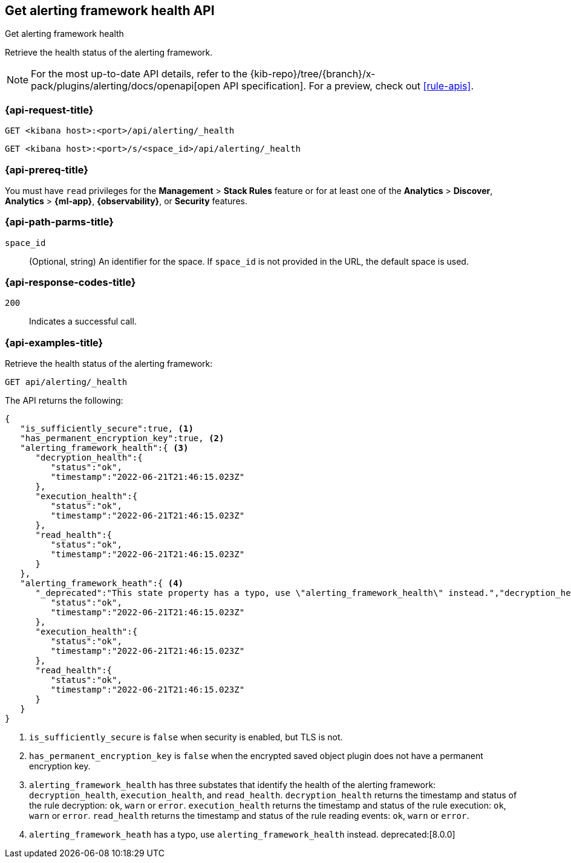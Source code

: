 [[get-alerting-framework-health-api]]
== Get alerting framework health API
++++
<titleabbrev>Get alerting framework health</titleabbrev>
++++

Retrieve the health status of the alerting framework.

[NOTE]
====
For the most up-to-date API details, refer to the
{kib-repo}/tree/{branch}/x-pack/plugins/alerting/docs/openapi[open API specification]. For a preview, check out <<rule-apis>>.
====

[[get-alerting-framework-health-api-request]]
=== {api-request-title}

`GET <kibana host>:<port>/api/alerting/_health`

`GET <kibana host>:<port>/s/<space_id>/api/alerting/_health`

=== {api-prereq-title}

You must have `read` privileges for the *Management* > *Stack Rules* feature or
for at least one of the *Analytics* > *Discover*, *Analytics* > *{ml-app}*,
*{observability}*, or *Security* features.

[[get-alerting-framework-health-api-params]]
=== {api-path-parms-title}

`space_id`::
(Optional, string) An identifier for the space. If `space_id` is not provided in
the URL, the default space is used.

[[get-alerting-framework-health-api-codes]]
=== {api-response-codes-title}

`200`::
Indicates a successful call.

[[get-alerting-framework-health-api-example]]
=== {api-examples-title}

Retrieve the health status of the alerting framework:

[source,sh]
--------------------------------------------------
GET api/alerting/_health
--------------------------------------------------
// KIBANA

The API returns the following:

[source,sh]
--------------------------------------------------
{
   "is_sufficiently_secure":true, <1>
   "has_permanent_encryption_key":true, <2>
   "alerting_framework_health":{ <3>
      "decryption_health":{
         "status":"ok",
         "timestamp":"2022-06-21T21:46:15.023Z"
      },
      "execution_health":{
         "status":"ok",
         "timestamp":"2022-06-21T21:46:15.023Z"
      },
      "read_health":{
         "status":"ok",
         "timestamp":"2022-06-21T21:46:15.023Z"
      }
   },
   "alerting_framework_heath":{ <4>
      "_deprecated":"This state property has a typo, use \"alerting_framework_health\" instead.","decryption_health":{
         "status":"ok",
         "timestamp":"2022-06-21T21:46:15.023Z"
      },
      "execution_health":{
         "status":"ok",
         "timestamp":"2022-06-21T21:46:15.023Z"
      },
      "read_health":{
         "status":"ok",
         "timestamp":"2022-06-21T21:46:15.023Z"
      }
   }
}
--------------------------------------------------
<1> `is_sufficiently_secure` is `false` when security is enabled, but TLS is not.
<2> `has_permanent_encryption_key` is `false` when the encrypted saved object
plugin does not have a permanent encryption key.
<3> `alerting_framework_health` has three substates that identify the health of
the alerting framework: `decryption_health`, `execution_health`, and
`read_health`. `decryption_health` returns the timestamp and status of the rule
decryption: `ok`, `warn` or `error`. `execution_health` returns the timestamp
and status of the rule execution: `ok`, `warn` or `error`. `read_health` returns
the timestamp and status of the rule reading events: `ok`, `warn` or `error`.
<4> `alerting_framework_heath` has a typo, use `alerting_framework_health`
instead. deprecated:[8.0.0]
